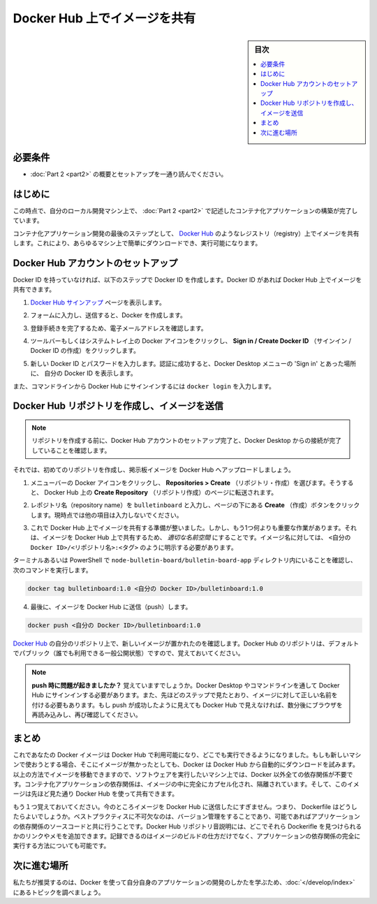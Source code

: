 ﻿.. -*- coding: utf-8 -*-
.. URL: https://docs.docker.com/get-started/part3/
   doc version: 19.03
      https://github.com/docker/docker.github.io/blob/master/get-started/part3.md
.. check date: 2020/06/16
.. Commits on May 22, 2020 ba08845b64d6b9f4387148ab878b1e7dafaaf50f
.. -----------------------------------------------------------------------------

.. Share images on Docker Hub

.. _share-images-on-docker-hub:

========================================
Docker Hub 上でイメージを共有
========================================

.. sidebar:: 目次

   .. contents:: 
       :depth: 2
       :local:

.. Prerequisites

.. _part3-prerequisites:

必要条件
==========

.. Work through the steps to build an image and run it as a containerized application in Part 2.

* :doc:`Part 2 <part2>` の概要とセットアップを一通り読んでください。

.. _part3-introduction:


はじめに
==========

.. At this point, you’ve built a containerized application described in Part 2 on your local development machine.

この時点で、自分のローカル開発マシン上で、 :doc:`Part 2 <part2>` で記述したコンテナ化アプリケーションの構築が完了しています。

.. The final step in developing a containerized application is to share your images on a registry like Docker Hub, so they can be easily downloaded and run on any destination machine.

コンテナ化アプリケーション開発の最後のステップとして、 `Docker Hub <https://hub.docker.com/>`_  のようなレジストリ（registry）上でイメージを共有します。これにより、あらゆるマシン上で簡単にダウンロードでき、実行可能になります。

.. Set up your Docker Hub account

.. _set-up-your-docker-hub-account:

Docker Hub アカウントのセットアップ
========================================

.. If you don’t have a Docker ID, follow these steps to create one. A Docker ID allows you to share images on Docker Hub.

Docker ID を持っていなければ、以下のステップで Docker ID を作成します。Docker ID があれば Docker Hub 上でイメージを共有できます。

..    Visit the Docker Hub sign up page.

1. `Docker Hub サインアップ <https://hub.docker.com/signup>`_ ページを表示します。

..    Fill out the form and submit to create your Docker ID.

2. フォームに入力し、送信すると、Docker を作成します。

..    Verify your email address to complete the registration process.

3. 登録手続きを完了するため、電子メールアドレスを確認します。

..    Click on the Docker icon in your toolbar or system tray, and click Sign in / Create Docker ID.

4. ツールバーもしくはシステムトレイ上の Docker アイコンをクリックし、 **Sign in / Create Docker ID**  （サインイン / Docker ID の作成）をクリックします。

..    Fill in your new Docker ID and password. After you have successfully authenticated, your Docker ID appears in the Docker Desktop menu in place of the ‘Sign in’ option you just used.

5. 新しい Docker ID とパスワードを入力します。認証に成功すると、Docker Desktop メニューの 'Sign in' とあった場所に、 自分の Docker ID を表示します。

..    You can also sign into Docker Hub from the command line by typing docker login.

また、コマンドラインから Docker  Hub にサインインするには ``docker login`` を入力します。

.. Create a Docker Hub repository and push your image

.. _create-a-docker-hub-repository-and-push-your-image:

Docker Hub リポジトリを作成し、イメージを送信
==================================================

..    Before creating a repository, ensure you’ve set up your Docker Hub account and have connected it to your Docker Desktop.

.. note::

   リポジトリを作成する前に、Docker Hub アカウントのセットアップ完了と、Docker Desktop からの接続が完了していることを確認します。

.. Now let’s create your first repository, and push your bulletin board image to Docker Hub.

それでは、初めてのリポジトリを作成し、掲示板イメージを Docker Hub へアップロードしましょう。

..    Click on the Docker icon in your menu bar, and navigate to Repositories > Create. You’ll be redirected to the Create Repository page on Docker Hub.


1. メニューバーの Docker アイコンをクリックし、 **Repositories > Create**  （リポジトリ・作成）を選びます。そうすると、 Docker Hub 上の **Create Repository**  （リポジトリ作成）のページに転送されます。

..    Type the repository name as bulletinboard and click Create at the bottom of the page. Do not fill any other details for now.

2. レポジトリ名（repository name）を ``bulletinboard``  と入力し、ページの下にある **Create** （作成）ボタンをクリックします。現時点では他の項目は入力しないでください。

..    make a repo

.. image:: ./images/newrepo.png
   :scale: 80%
   :alt: リポジトリの作成

..    You are now ready to share your image on Docker Hub, however, there’s one thing you must do first: images must be namespaced correctly to share on Docker Hub. Specifically, you must name images like <Your Docker ID>/<Repository Name>:<tag>.

3. これで Docker Hub 上でイメージを共有する準備が整いました。しかし、もう1つ何よりも重要な作業があります。それは、イメージを Docker Hub 上で共有するため、 *適切な名前空間* にすることです。イメージ名に対しては、 ``<自分の Docker ID>/<リポジトリ名>:<タグ>`` のように明示する必要があります。

..    Make sure you’re in the node-bulletin-board/bulletin-board-app directory in a terminal or PowerShell then and run:

ターミナルあるいは PowerShell で ``node-bulletin-board/bulletin-board-app`` ディレクトリ内にいることを確認し、次のコマンドを実行します。

.. code-block:: bash

   docker tag bulletinboard:1.0 <自分の Docker ID>/bulletinboard:1.0

..    Finally, push your image to Docker Hub:

4. 最後に、イメージを Docker Hub に送信（push）します。

.. code-block:: bash

   docker push <自分の Docker ID>/bulletinboard:1.0

..    Visit your repository in Docker Hub, and you’ll see your new image there. Remember, Docker Hub repositories are public by default.

`Docker Hub <https://hub.docker.com/repositories>`__ の自分のリポジトリ上で、新しいイメージが置かれたのを確認します。Docker Hub のリポジトリは、デフォルトでパブリック（誰でも利用できる一般公開状態）ですので、覚えておいてください。

..        Having trouble pushing? Remember, you must be signed into Docker Hub through Docker Desktop or the command line, and you must also name your images correctly, as per the above steps. If the push seemed to work, but you don’t see it in Docker Hub, refresh your browser after a couple of minutes and check again.

.. note::

   **push 時に問題が起きましたか？** 覚えていますでしょうか。Docker Desktop やコマンドラインを通して Docker Hub にサインインする必要があります。また、先ほどのステップで見たとおり、イメージに対して正しい名前を付ける必要もあります。もし push が成功したように見えても Docker Hub で見えなければ、数分後にブラウザを再読み込みし、再び確認してください。

.. Conclusion

.. _part3-conclusion:

まとめ
==========

.. Now that your image is available on Docker Hub, you’ll be able to run it anywhere. If you try to use it on a new machine that doesn’t have it yet, Docker will automatically try and download it from Docker Hub. By moving images around in this way, you no longer need to install any dependencies except Docker on the machines you want to run your software on. The dependencies of containerized applications are completely encapsulated and isolated within your images, which you can share using Docker Hub as described above.

これであなたの Docker イメージは Docker Hub で利用可能になり、どこでも実行できるようになりました。もしも新しいマシンで使おうとする場合、そこにイメージが無かったとしても、Docker は Docker Hub から自動的にダウンロードを試みます。以上の方法でイメージを移動できますので、ソフトウェアを実行したいマシン上では、Docker 以外全ての依存関係が不要です。コンテナ化アプリケーションの依存関係は、イメージの中に完全にカプセル化され、隔離されています。そして、このイメージは先ほど見た通り Docker Hub を使って共有できます。

.. Another thing to keep in mind: at the moment, you’ve only pushed your image to Docker Hub; what about your Dockerfile? A crucial best practice is to keep these in version control, perhaps alongside your source code for your application. You can add a link or note in your Docker Hub repository description indicating where these files can be found, preserving the record not only of how your image was built, but how it’s meant to be run as a full application.

もう１つ覚えておいてください。今のところイメージを Docker Hub に送信したにすぎません。つまり、 Dockerfile はどうしたらよいでしょうか。ベストプラクティスに不可欠なのは、バージョン管理をすることであり、可能であればアプリケーションの依存関係のソースコードと共に行うことです。Docker Hub リポジトリ音説明には、どこでそれら Dockerifle を見つけられるかのリンクやメモを追加できます。記録できるのはイメージのビルドの仕方だけでなく、アプリケーションの依存関係の完全に実行する方法についても可能です。

.. Where to go next

.. _part3-where-to-go-next:

次に進む場所
====================

.. We recommend that you take a look at the topics in Develop with Docker to learn how to develop your own applications using Docker.

私たちが推奨するのは、Docker を使って自分自身のアプリケーションの開発のしかたを学ぶため、:doc:`</develop/index>` にあるトピックを調べましょう。

.. seealso::

   Share images on Docker Hub
      https://docs.docker.com/get-started/part3/


